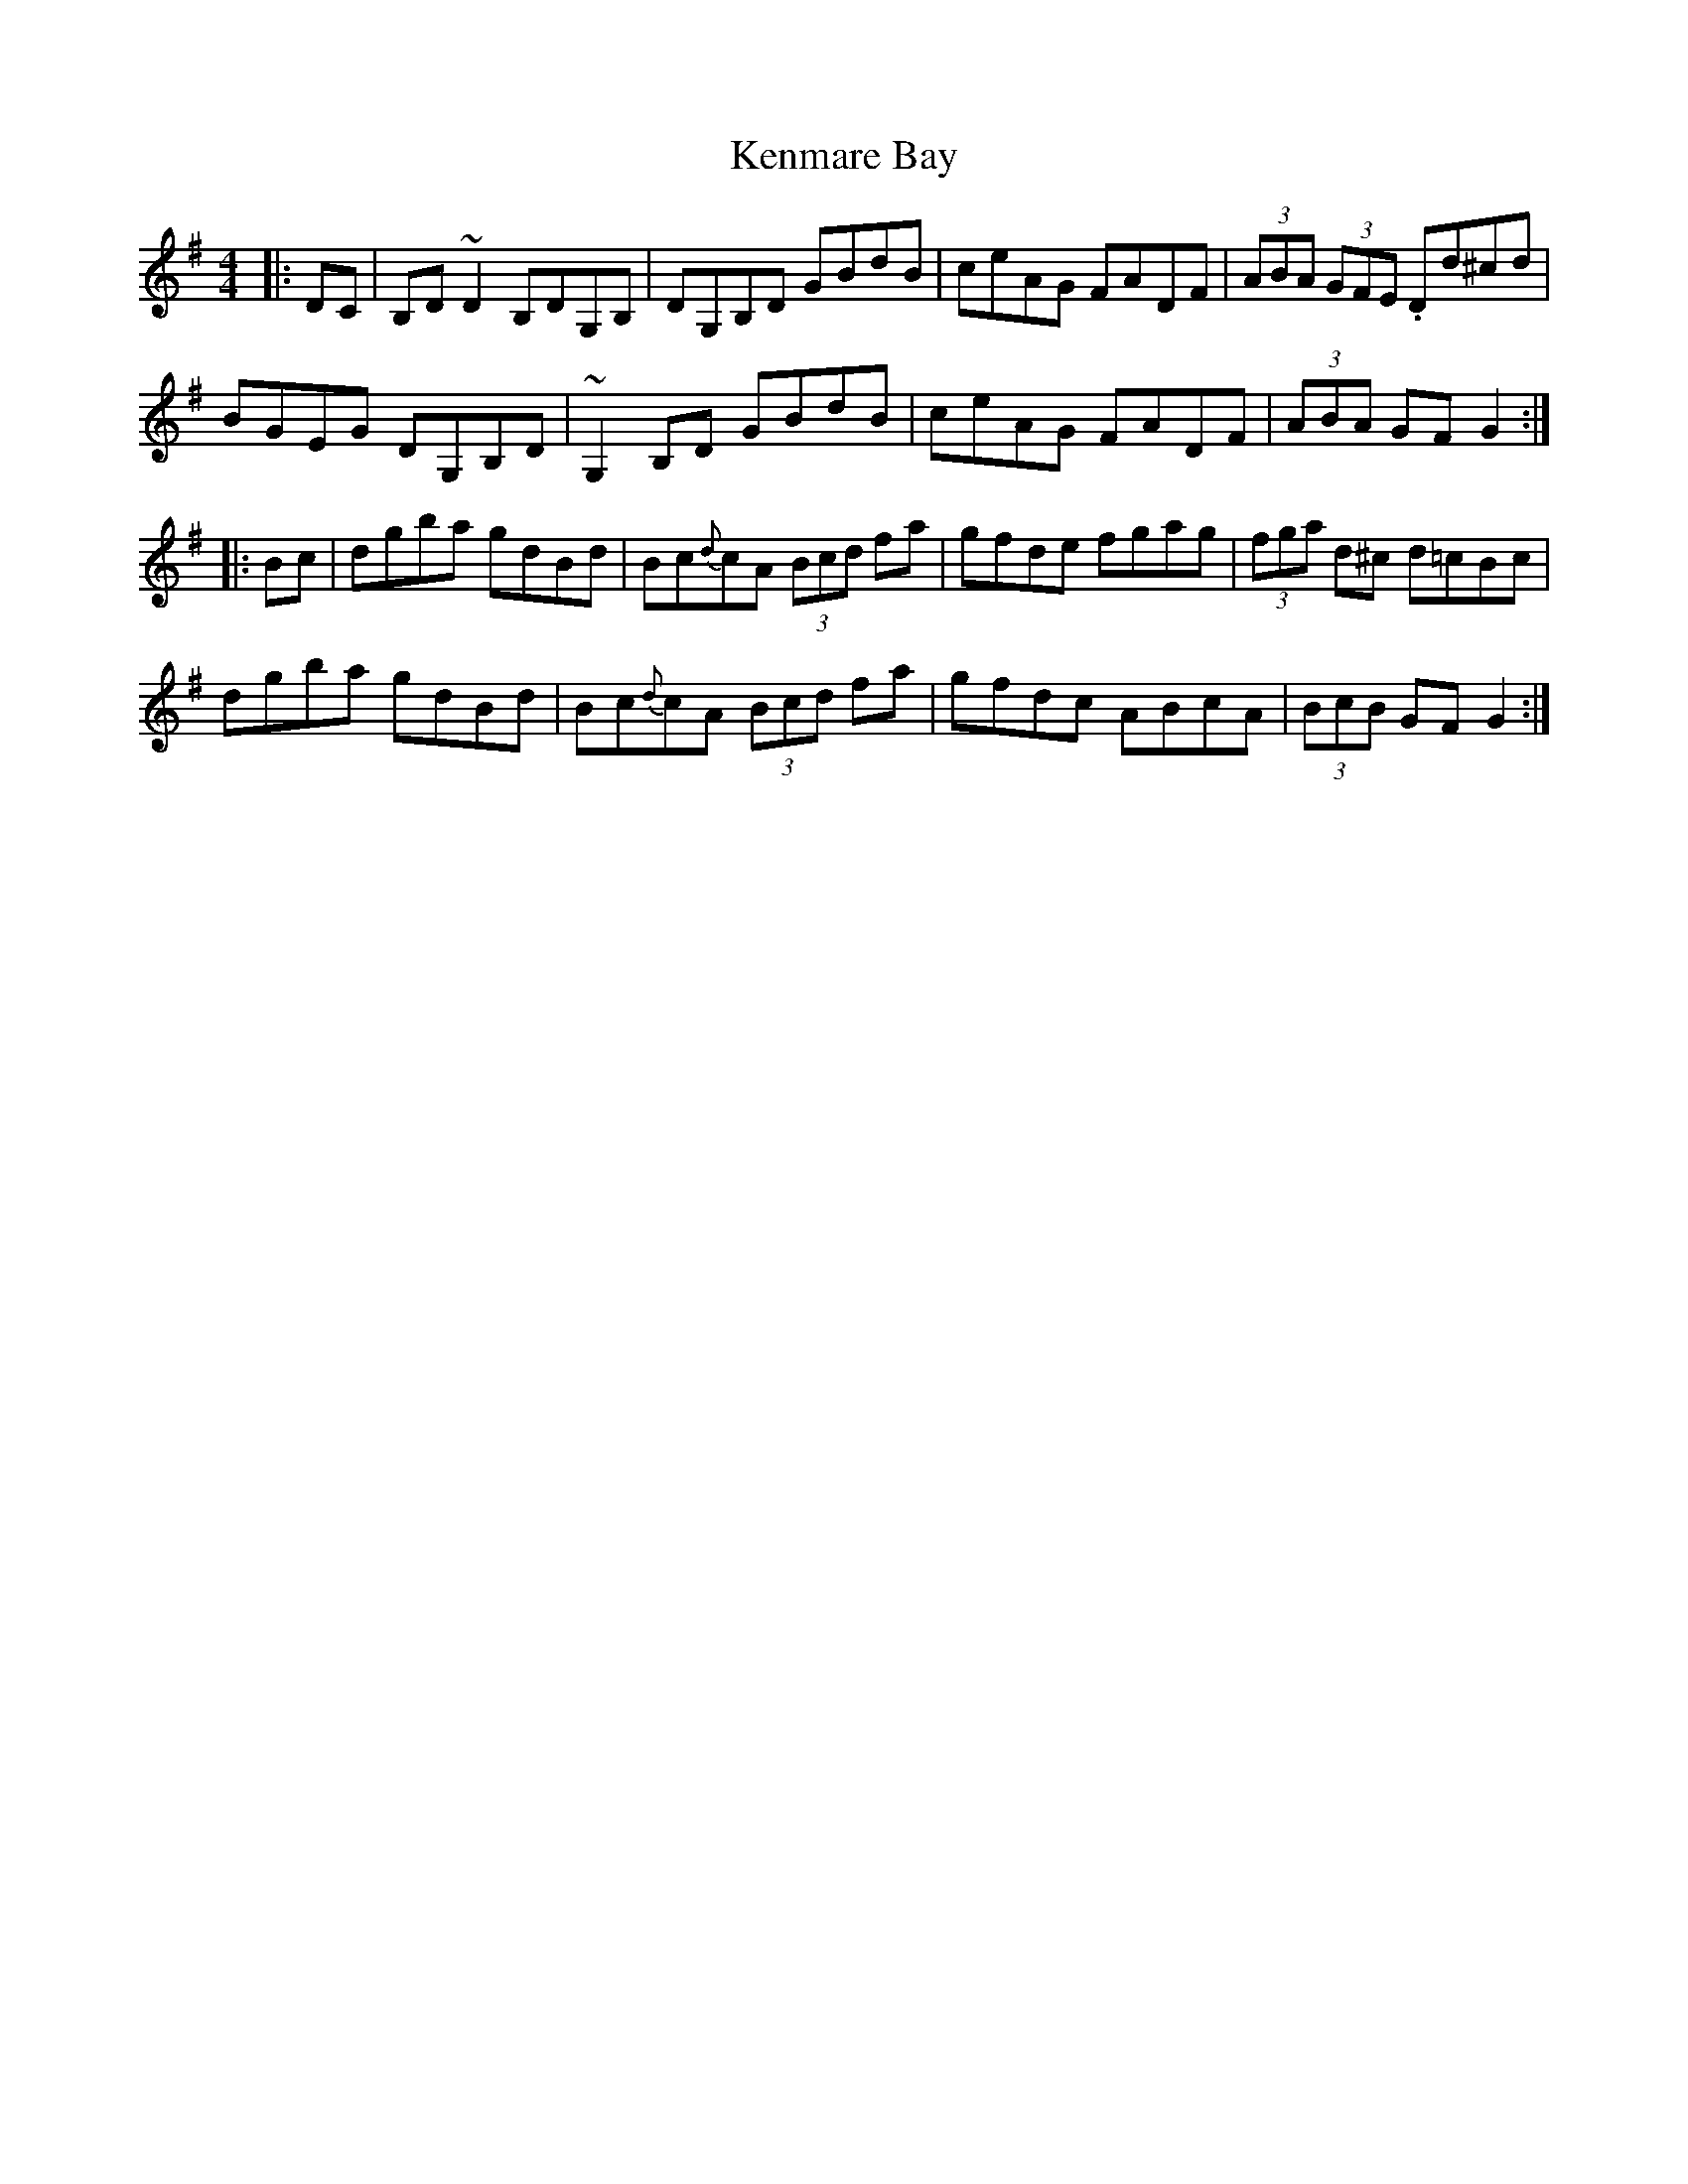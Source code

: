 X: 21309
T: Kenmare Bay
R: hornpipe
M: 4/4
K: Gmajor
|:DC|B,D~D2 B,DG,B,|DG,B,D GBdB|ceAG FADF|(3ABA (3GFE .Dd^cd|
BGEG DG,B,D|~G,2B,D GBdB|ceAG FADF|(3ABA GF G2:|
|:Bc|dgba gdBd|Bc{d}cA (3Bcd fa|gfde fgag|(3fga d^c d=cBc|
dgba gdBd|Bc{d}cA (3Bcd fa|gfdc ABcA|(3BcB GF G2:|

